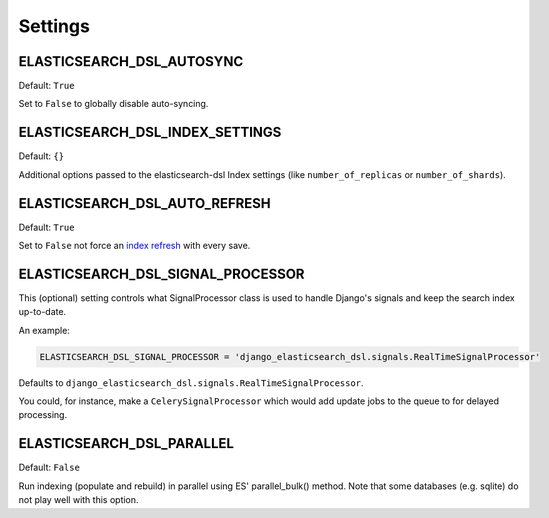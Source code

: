 Settings
########


ELASTICSEARCH_DSL_AUTOSYNC
==========================

Default: ``True``

Set to ``False`` to globally disable auto-syncing.

ELASTICSEARCH_DSL_INDEX_SETTINGS
================================

Default: ``{}``

Additional options passed to the elasticsearch-dsl Index settings (like ``number_of_replicas`` or ``number_of_shards``).

ELASTICSEARCH_DSL_AUTO_REFRESH
==============================

Default: ``True``

Set to ``False`` not force an `index refresh <https://www.elastic.co/guide/en/elasticsearch/reference/current/indices-refresh.html>`_ with every save.

ELASTICSEARCH_DSL_SIGNAL_PROCESSOR
==================================

This (optional) setting controls what SignalProcessor class is used to handle
Django's signals and keep the search index up-to-date.

An example:

.. code-block:: python

    ELASTICSEARCH_DSL_SIGNAL_PROCESSOR = 'django_elasticsearch_dsl.signals.RealTimeSignalProcessor'

Defaults to ``django_elasticsearch_dsl.signals.RealTimeSignalProcessor``.

You could, for instance, make a ``CelerySignalProcessor`` which would add
update jobs to the queue to for delayed processing.

ELASTICSEARCH_DSL_PARALLEL
==========================

Default: ``False``

Run indexing (populate and rebuild) in parallel using ES' parallel_bulk() method.
Note that some databases (e.g. sqlite) do not play well with this option.
